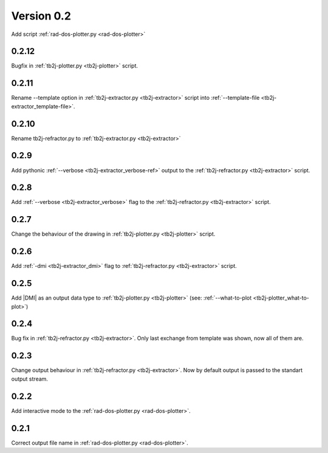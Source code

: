 .. _release-notes_0.2:

***********
Version 0.2
***********
Add script :ref:`rad-dos-plotter.py <rad-dos-plotter>`

0.2.12
------
Bugfix in :ref:`tb2j-plotter.py <tb2j-plotter>` script. 

0.2.11
------
Rename --template option in 
:ref:`tb2j-extractor.py <tb2j-extractor>` script into 
:ref:`--template-file <tb2j-extractor_template-file>`. 

0.2.10
------
Rename tb2j-refractor.py to :ref:`tb2j-extractor.py <tb2j-extractor>`

0.2.9
-----
Add pythonic :ref:`--verbose <tb2j-extractor_verbose-ref>` output
to the :ref:`tb2j-refractor.py <tb2j-extractor>` script.

0.2.8
-----
Add :ref:`--verbose <tb2j-extractor_verbose>` flag
to the :ref:`tb2j-refractor.py <tb2j-extractor>` script.

0.2.7
-----
Change the behaviour of the drawing in 
:ref:`tb2j-plotter.py <tb2j-plotter>` script.

0.2.6
-----
Add :ref:`-dmi <tb2j-extractor_dmi>` flag
to :ref:`tb2j-refractor.py <tb2j-extractor>` script.

0.2.5
-----
Add \|DMI\| as an output data type to :ref:`tb2j-plotter.py <tb2j-plotter>` 
(see: :ref:`--what-to-plot <tb2j-plotter_what-to-plot>`)

0.2.4
-----
Bug fix in :ref:`tb2j-refractor.py <tb2j-extractor>`. 
Only last exchange from template was shown, now all of them are.

0.2.3
-----
Change output behaviour in :ref:`tb2j-refractor.py <tb2j-extractor>`.
Now by default output is passed to the standart output stream.


0.2.2
-----
Add interactive mode to the :ref:`rad-dos-plotter.py <rad-dos-plotter>`.

0.2.1
-----

Correct output file name in :ref:`rad-dos-plotter.py <rad-dos-plotter>`.